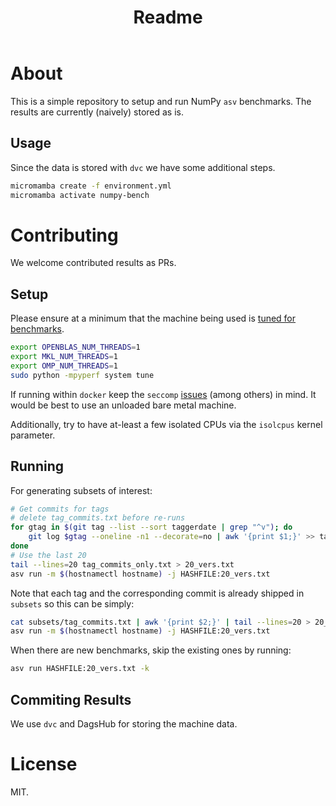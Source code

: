 #+title: Readme

* About

This is a simple repository to setup and run NumPy ~asv~ benchmarks. The results
are currently (naively) stored as is.
** Usage
Since the data is stored with ~dvc~ we have some additional steps.
#+begin_src bash
micromamba create -f environment.yml
micromamba activate numpy-bench

#+end_src
* Contributing
We welcome contributed results as PRs.
** Setup
Please ensure at a minimum that the machine being used is [[https://asv.readthedocs.io/en/stable/tuning.html][tuned for benchmarks]].
#+begin_src bash
export OPENBLAS_NUM_THREADS=1
export MKL_NUM_THREADS=1
export OMP_NUM_THREADS=1
sudo python -mpyperf system tune
#+end_src
If running within ~docker~ keep the ~seccomp~ [[https://pythonspeed.com/articles/docker-performance-overhead/][issues]] (among others) in mind. It
would be best to use an unloaded bare metal machine.

Additionally, try to have at-least a few isolated CPUs via the ~isolcpus~ kernel
parameter.
** Running
For generating subsets of interest:
#+begin_src bash
# Get commits for tags
# delete tag_commits.txt before re-runs
for gtag in $(git tag --list --sort taggerdate | grep "^v"); do
    git log $gtag --oneline -n1 --decorate=no | awk '{print $1;}' >> tag_commits_only.txt
done
# Use the last 20
tail --lines=20 tag_commits_only.txt > 20_vers.txt
asv run -m $(hostnamectl hostname) -j HASHFILE:20_vers.txt
#+end_src

Note that each tag and the corresponding commit is already shipped in ~subsets~
so this can be simply:

#+begin_src bash
cat subsets/tag_commits.txt | awk '{print $2;}' | tail --lines=20 > 20_vers.txt
asv run -m $(hostnamectl hostname) -j HASHFILE:20_vers.txt
#+end_src

When there are new benchmarks, skip the existing ones by running:

#+begin_src bash
asv run HASHFILE:20_vers.txt -k
#+end_src

** Commiting Results
We use ~dvc~ and DagsHub for storing the machine data.
* License
MIT.
